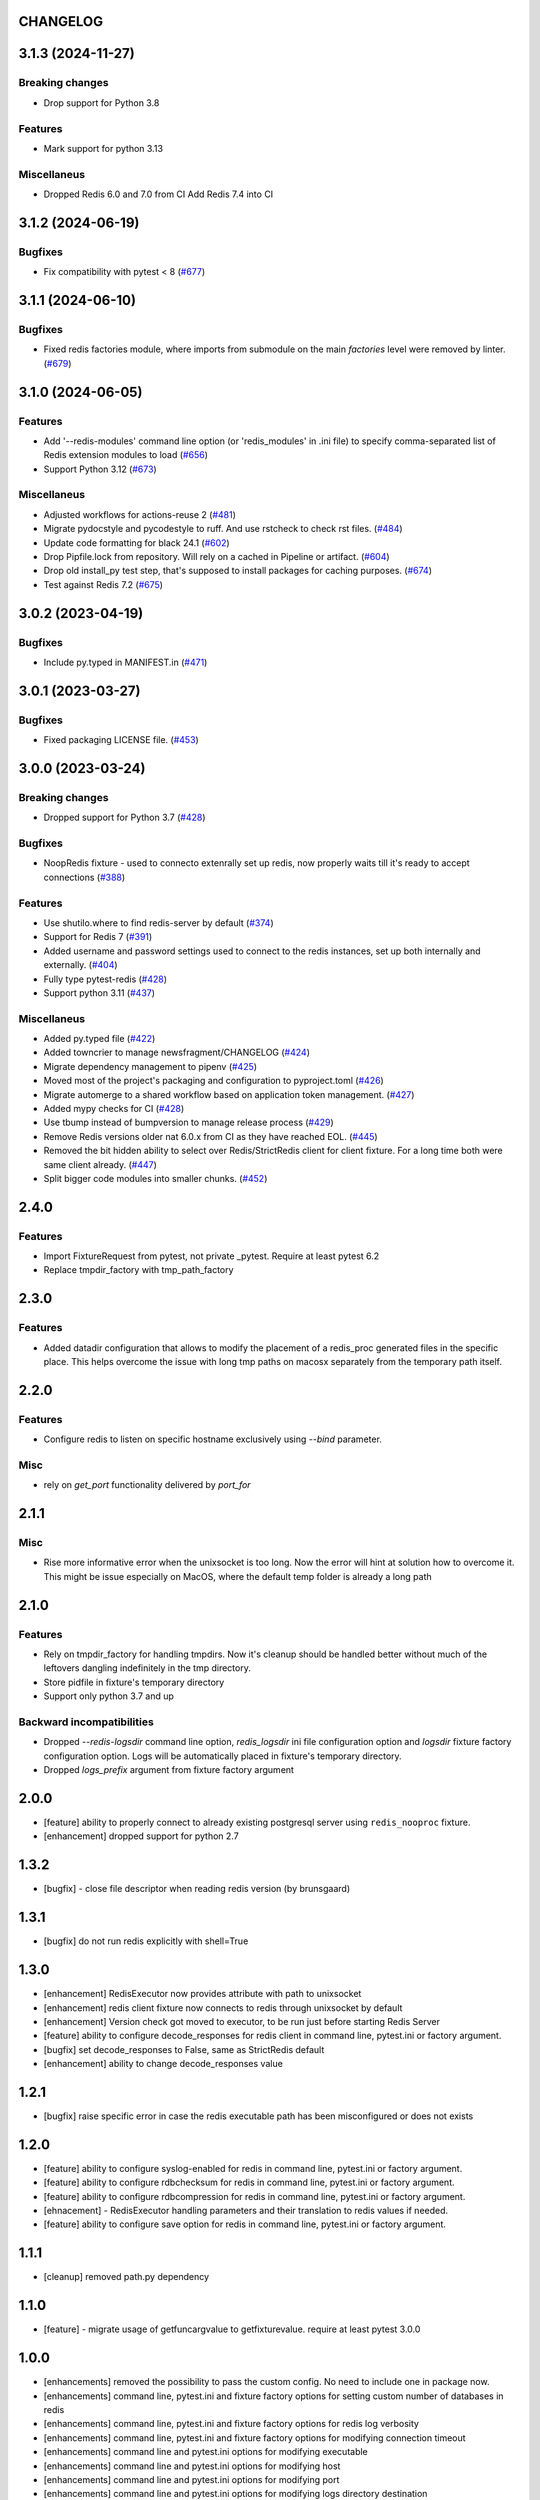 CHANGELOG
=========

.. towncrier release notes start

3.1.3 (2024-11-27)
==================

Breaking changes
----------------

- Drop support for Python 3.8


Features
--------

- Mark support for python 3.13


Miscellaneus
------------

- Dropped Redis 6.0 and 7.0 from CI
  Add Redis 7.4 into CI


3.1.2 (2024-06-19)
==================

Bugfixes
--------

- Fix compatibility with pytest < 8 (`#677 <https://github.com/dbfixtures/pytest-redis/issues/677>`__)


3.1.1 (2024-06-10)
==================

Bugfixes
--------

- Fixed redis factories module, where imports from submodule
  on the main `factories` level were removed by linter. (`#679 <https://github.com/dbfixtures/pytest-redis/issues/679>`__)


3.1.0 (2024-06-05)
==================

Features
--------

- Add '--redis-modules' command line option (or 'redis_modules' in .ini file) to specify comma-separated list of Redis extension modules to load (`#656 <https://github.com/dbfixtures/pytest-redis/issues/656>`__)
- Support Python 3.12 (`#673 <https://github.com/dbfixtures/pytest-redis/issues/673>`__)


Miscellaneus
------------

- Adjusted workflows for actions-reuse 2 (`#481 <https://github.com/dbfixtures/pytest-redis/issues/481>`__)
- Migrate pydocstyle and pycodestyle to ruff. And use rstcheck to check rst files. (`#484 <https://github.com/dbfixtures/pytest-redis/issues/484>`__)
- Update code formatting for black 24.1 (`#602 <https://github.com/dbfixtures/pytest-redis/issues/602>`__)
- Drop Pipfile.lock from repository.
  Will rely on a cached in Pipeline or artifact. (`#604 <https://github.com/dbfixtures/pytest-redis/issues/604>`__)
- Drop old install_py test step, that's supposed to install packages for caching purposes. (`#674 <https://github.com/dbfixtures/pytest-redis/issues/674>`__)
- Test against Redis 7.2 (`#675 <https://github.com/dbfixtures/pytest-redis/issues/675>`__)


3.0.2 (2023-04-19)
==================

Bugfixes
--------

- Include py.typed in MANIFEST.in (`#471 <https://github.com/dbfixtures/pytest-redis/issues/471>`__)


3.0.1 (2023-03-27)
==================

Bugfixes
--------

- Fixed packaging LICENSE file. (`#453 <https://github.com/dbfixtures/pytest-redis/issues/453>`__)


3.0.0 (2023-03-24)
==================

Breaking changes
----------------

- Dropped support for Python 3.7 (`#428 <https://github.com/dbfixtures/pytest-redis/issues/428>`__)


Bugfixes
--------

- NoopRedis fixture - used to connecto extenrally set up redis, now properly waits till it's ready to accept connections (`#388 <https://github.com/dbfixtures/pytest-redis/issues/388>`__)


Features
--------

- Use shutilo.where to find redis-server by default (`#374 <https://github.com/dbfixtures/pytest-redis/issues/374>`__)
- Support for Redis 7 (`#391 <https://github.com/dbfixtures/pytest-redis/issues/391>`__)
- Added username and password settings used to connect to the redis instances, set up both internally and externally. (`#404 <https://github.com/dbfixtures/pytest-redis/issues/404>`__)
- Fully type pytest-redis (`#428 <https://github.com/dbfixtures/pytest-redis/issues/428>`__)
- Support python 3.11 (`#437 <https://github.com/dbfixtures/pytest-redis/issues/437>`__)


Miscellaneus
------------

- Added py.typed file (`#422 <https://github.com/dbfixtures/pytest-redis/issues/422>`__)
- Added towncrier to manage newsfragment/CHANGELOG (`#424 <https://github.com/dbfixtures/pytest-redis/issues/424>`__)
- Migrate dependency management to pipenv (`#425 <https://github.com/dbfixtures/pytest-redis/issues/425>`__)
- Moved most of the project's packaging and configuration to pyproject.toml (`#426 <https://github.com/dbfixtures/pytest-redis/issues/426>`__)
- Migrate automerge to a shared workflow based on application token management. (`#427 <https://github.com/dbfixtures/pytest-redis/issues/427>`__)
- Added mypy checks for CI (`#428 <https://github.com/dbfixtures/pytest-redis/issues/428>`__)
- Use tbump instead of bumpversion to manage release process (`#429 <https://github.com/dbfixtures/pytest-redis/issues/429>`__)
- Remove Redis versions older nat 6.0.x from CI as they have reached EOL. (`#445 <https://github.com/dbfixtures/pytest-redis/issues/445>`__)
- Removed the bit hidden ability to select over Redis/StrictRedis client for client fixture.
  For a long time both were same client already. (`#447 <https://github.com/dbfixtures/pytest-redis/issues/447>`__)
- Split bigger code modules into smaller chunks. (`#452 <https://github.com/dbfixtures/pytest-redis/issues/452>`__)


2.4.0
=====

Features
--------

- Import FixtureRequest from pytest, not private _pytest. Require at least pytest 6.2
- Replace tmpdir_factory with tmp_path_factory


2.3.0
=====

Features
--------

- Added datadir configuration that allows to modify the placement of a redis_proc generated files in the specific place.
  This helps overcome the issue with long tmp paths on macosx separately from the temporary path itself.

2.2.0
=====

Features
--------

- Configure redis to listen on specific hostname exclusively using `--bind` parameter.

Misc
----

- rely on `get_port` functionality delivered by `port_for`


2.1.1
=====

Misc
----

- Rise more informative error when the unixsocket is too long. Now the error
  will hint at solution how to overcome it. This might be issue especially on
  MacOS, where the default temp folder is already a long path

2.1.0
=====

Features
--------

- Rely on tmpdir_factory for handling tmpdirs. Now it's cleanup should
  be handled better without much of the leftovers dangling indefinitely
  in the tmp directory.
- Store pidfile in fixture's temporary directory
- Support only python 3.7 and up

Backward incompatibilities
--------------------------

- Dropped `--redis-logsdir` command line option, `redis_logsdir` ini file
  configuration option and `logsdir` fixture factory configuration option.
  Logs will be automatically placed in fixture's temporary directory.
- Dropped `logs_prefix` argument from fixture factory argument

2.0.0
=====

- [feature] ability to properly connect to already existing postgresql server using ``redis_nooproc`` fixture.
- [enhancement] dropped support for python 2.7

1.3.2
=====

- [bugfix] - close file descriptor when reading redis version (by brunsgaard)

1.3.1
=====

- [bugfix] do not run redis explicitly with shell=True

1.3.0
=====

- [enhancement] RedisExecutor now provides attribute with path to unixsocket
- [enhancement] redis client fixture now connects to redis through unixsocket by default
- [enhancement] Version check got moved to executor, to be run just before starting Redis Server
- [feature] ability to configure decode_responses for redis client in command line, pytest.ini or factory argument.
- [bugfix] set decode_responses to False, same as StrictRedis default
- [enhancement] ability to change decode_responses value

1.2.1
=====

- [bugfix] raise specific error in case the redis executable path has been misconfigured or does not exists

1.2.0
=====

- [feature] ability to configure syslog-enabled for redis in command line, pytest.ini or factory argument.
- [feature] ability to configure rdbchecksum for redis in command line, pytest.ini or factory argument.
- [feature] ability to configure rdbcompression for redis in command line, pytest.ini or factory argument.
- [ehnacement] - RedisExecutor handling parameters and their translation to redis values if needed.
- [feature] ability to configure save option for redis in command line, pytest.ini or factory argument.

1.1.1
=====
- [cleanup] removed path.py dependency

1.1.0
=====

- [feature] - migrate usage of getfuncargvalue to getfixturevalue. require at least pytest 3.0.0

1.0.0
=====

- [enhancements] removed the possibility to pass the custom config. No need to include one in package now.
- [enhancements] command line, pytest.ini and fixture factory options for setting custom number of databases in redis
- [enhancements] command line, pytest.ini and fixture factory options for redis log verbosity
- [enhancements] command line, pytest.ini and fixture factory options for modifying connection timeout
- [enhancements] command line and pytest.ini options for modifying executable
- [enhancements] command line and pytest.ini options for modifying host
- [enhancements] command line and pytest.ini options for modifying port
- [enhancements] command line and pytest.ini options for modifying logs directory destination
